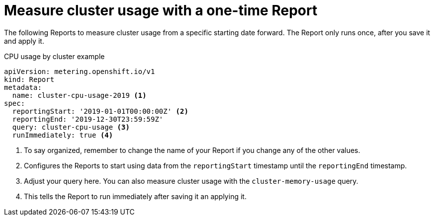 // Module included in the following assemblies:
//
// * metering/metering-usage-examples.adoc

[id="metering-cluster-usage-examples_{context}"]
= Measure cluster usage with a one-time Report

The following Reports to measure cluster usage from a specific starting date forward. The Report only runs once, after you save it and apply it.

.CPU usage by cluster example

[source,yaml]
----
apiVersion: metering.openshift.io/v1
kind: Report
metadata:
  name: cluster-cpu-usage-2019 <1>
spec:
  reportingStart: '2019-01-01T00:00:00Z' <2>
  reportingEnd: '2019-12-30T23:59:59Z'
  query: cluster-cpu-usage <3>
  runImmediately: true <4>
----
<1> To say organized, remember to change the name of your Report if you change any of the other values.
<2> Configures the Reports to start using data from the `reportingStart` timestamp until the `reportingEnd` timestamp. 
<3> Adjust your query here. You can also measure cluster usage with the `cluster-memory-usage` query.
<4> This tells the Report to run immediately after saving it an applying it.
